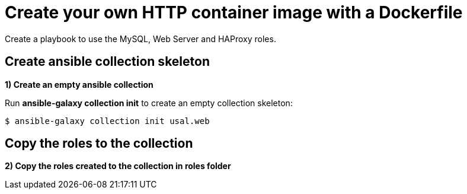 = Create your own HTTP container image with a Dockerfile

Create a playbook to use the MySQL, Web Server and HAProxy roles.

[#init]
== Create ansible collection skeleton

**1) Create an empty ansible collection**

Run *ansible-galaxy collection init* to create an empty collection skeleton:

[.lines_7]
[source,bash,subs="+macros,+attributes"]
----
$ ansible-galaxy collection init usal.web
----

[#roles]
== Copy the roles to the collection

**2) Copy the roles created to the collection in roles folder**